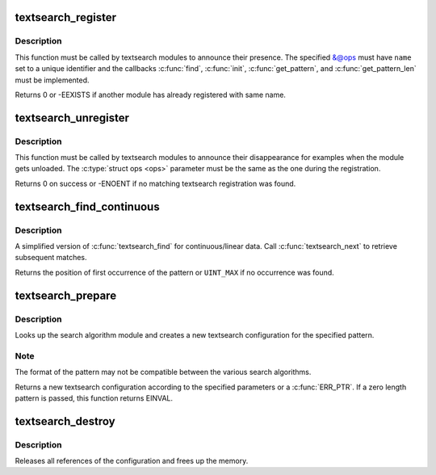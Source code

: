 .. -*- coding: utf-8; mode: rst -*-
.. src-file: lib/textsearch.c

.. _`textsearch_register`:

textsearch_register
===================

.. c:function:: int textsearch_register(struct ts_ops *ops)

    register a textsearch module

    :param struct ts_ops \*ops:
        operations lookup table

.. _`textsearch_register.description`:

Description
-----------

This function must be called by textsearch modules to announce
their presence. The specified &@ops must have \ ``name``\  set to a
unique identifier and the callbacks \ :c:func:`find`\ , \ :c:func:`init`\ , \ :c:func:`get_pattern`\ ,
and \ :c:func:`get_pattern_len`\  must be implemented.

Returns 0 or -EEXISTS if another module has already registered
with same name.

.. _`textsearch_unregister`:

textsearch_unregister
=====================

.. c:function:: int textsearch_unregister(struct ts_ops *ops)

    unregister a textsearch module

    :param struct ts_ops \*ops:
        operations lookup table

.. _`textsearch_unregister.description`:

Description
-----------

This function must be called by textsearch modules to announce
their disappearance for examples when the module gets unloaded.
The \ :c:type:`struct ops <ops>`\  parameter must be the same as the one during the
registration.

Returns 0 on success or -ENOENT if no matching textsearch
registration was found.

.. _`textsearch_find_continuous`:

textsearch_find_continuous
==========================

.. c:function:: unsigned int textsearch_find_continuous(struct ts_config *conf, struct ts_state *state, const void *data, unsigned int len)

    search a pattern in continuous/linear data

    :param struct ts_config \*conf:
        search configuration

    :param struct ts_state \*state:
        search state

    :param const void \*data:
        data to search in

    :param unsigned int len:
        length of data

.. _`textsearch_find_continuous.description`:

Description
-----------

A simplified version of \ :c:func:`textsearch_find`\  for continuous/linear data.
Call \ :c:func:`textsearch_next`\  to retrieve subsequent matches.

Returns the position of first occurrence of the pattern or
\ ``UINT_MAX``\  if no occurrence was found.

.. _`textsearch_prepare`:

textsearch_prepare
==================

.. c:function:: struct ts_config *textsearch_prepare(const char *algo, const void *pattern, unsigned int len, gfp_t gfp_mask, int flags)

    Prepare a search

    :param const char \*algo:
        name of search algorithm

    :param const void \*pattern:
        pattern data

    :param unsigned int len:
        length of pattern

    :param gfp_t gfp_mask:
        allocation mask

    :param int flags:
        search flags

.. _`textsearch_prepare.description`:

Description
-----------

Looks up the search algorithm module and creates a new textsearch
configuration for the specified pattern.

.. _`textsearch_prepare.note`:

Note
----

The format of the pattern may not be compatible between
the various search algorithms.

Returns a new textsearch configuration according to the specified
parameters or a \ :c:func:`ERR_PTR`\ . If a zero length pattern is passed, this
function returns EINVAL.

.. _`textsearch_destroy`:

textsearch_destroy
==================

.. c:function:: void textsearch_destroy(struct ts_config *conf)

    destroy a search configuration

    :param struct ts_config \*conf:
        search configuration

.. _`textsearch_destroy.description`:

Description
-----------

Releases all references of the configuration and frees
up the memory.

.. This file was automatic generated / don't edit.

